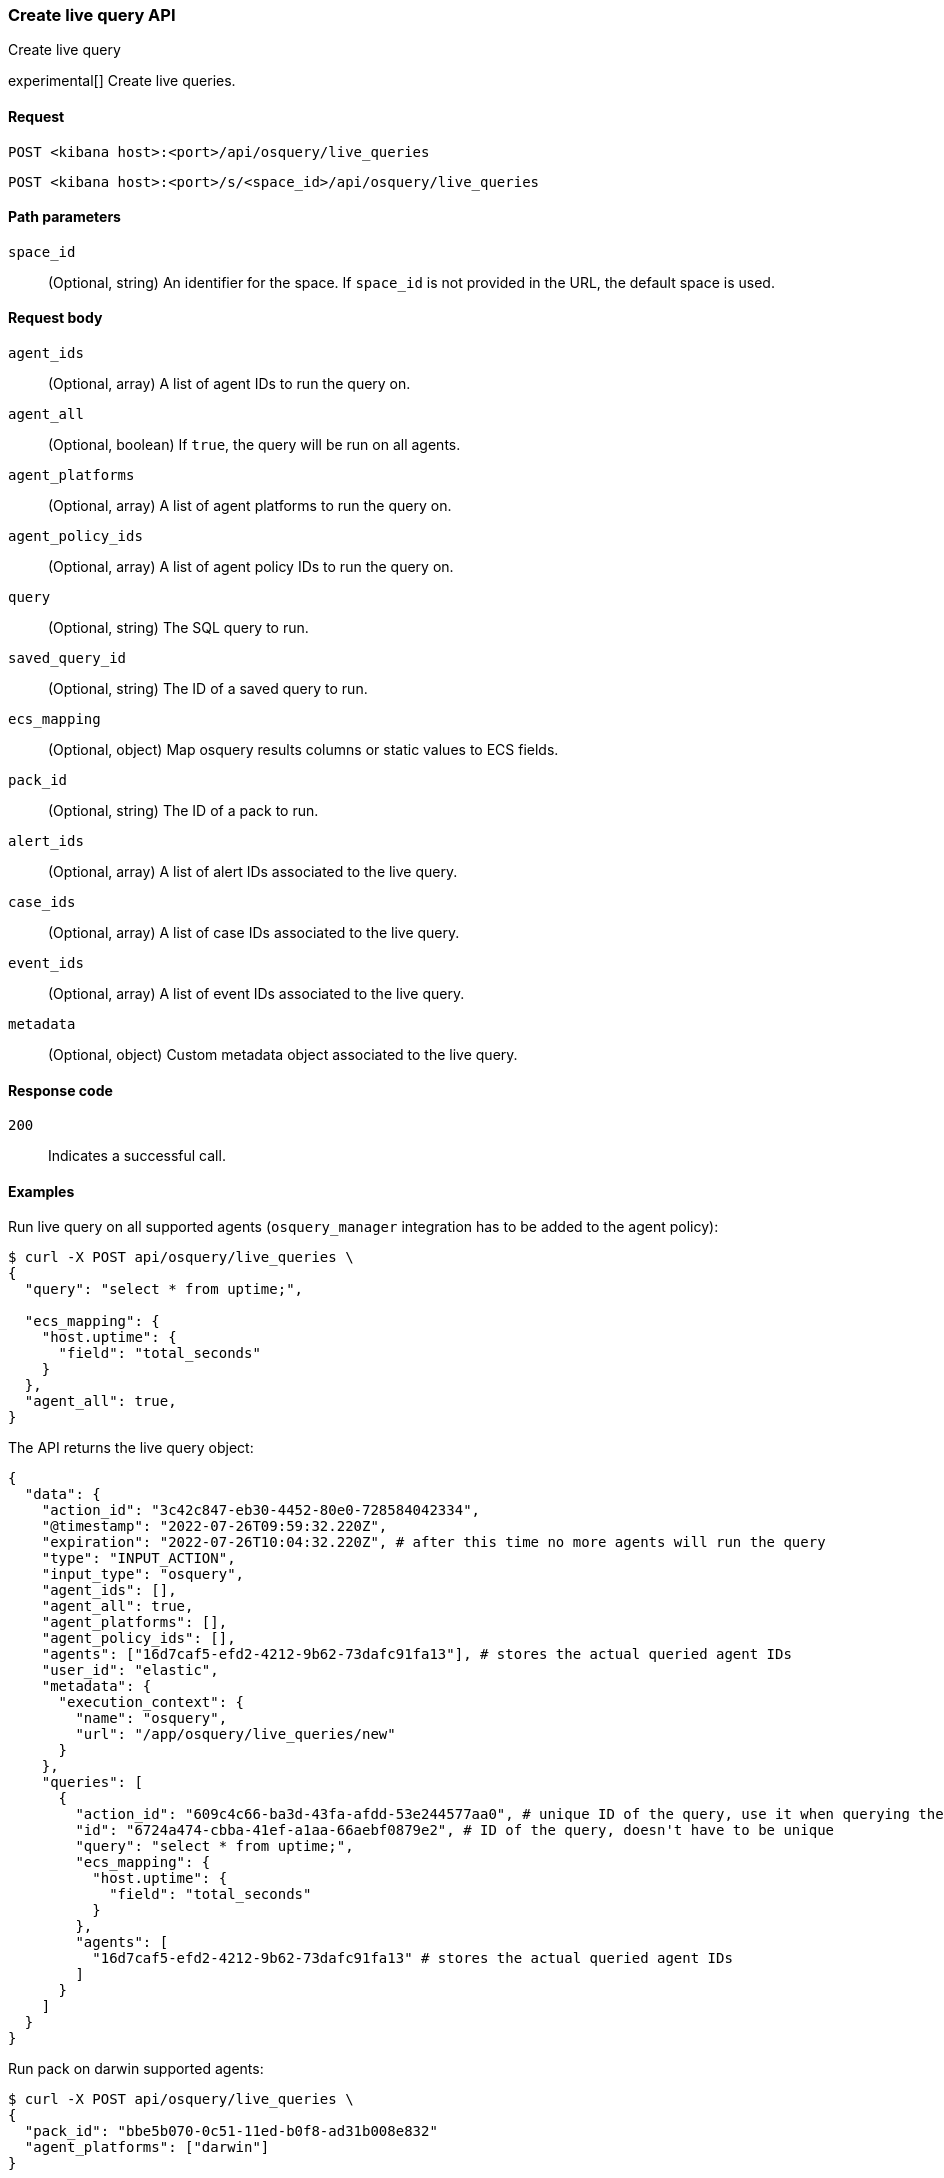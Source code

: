 [[osquery-manager-live-queries-api-create]]
=== Create live query API
++++
<titleabbrev>Create live query</titleabbrev>
++++

experimental[] Create live queries.


[[osquery-manager-live-queries-api-create-request]]
==== Request

`POST <kibana host>:<port>/api/osquery/live_queries`

`POST <kibana host>:<port>/s/<space_id>/api/osquery/live_queries`


[[osquery-manager-live-queries-api-create-path-params]]
==== Path parameters

`space_id`::
  (Optional, string) An identifier for the space. If `space_id` is not provided in the URL, the default space is used.


[[osquery-manager-live-queries-api-create-body-params]]
==== Request body

`agent_ids`:: (Optional, array) A list of agent IDs to run the query on.

`agent_all`:: (Optional, boolean) If `true`, the query will be run on all agents.

`agent_platforms`:: (Optional, array) A list of agent platforms to run the query on.

`agent_policy_ids`:: (Optional, array) A list of agent policy IDs to run the query on.

`query`:: (Optional, string) The SQL query to run.

`saved_query_id`:: (Optional, string) The ID of a saved query to run.

`ecs_mapping`:: (Optional, object) Map osquery results columns or static values to ECS fields.

`pack_id`:: (Optional, string) The ID of a pack to run.

`alert_ids`:: (Optional, array) A list of alert IDs associated to the live query.

`case_ids`:: (Optional, array) A list of case IDs associated to the live query.

`event_ids`:: (Optional, array) A list of event IDs associated to the live query.

`metadata`:: (Optional, object) Custom metadata object associated to the live query.


[[osquery-manager-live-queries-api-create-request-codes]]
==== Response code

`200`::
    Indicates a successful call.


[[osquery-manager-live-queries-api-create-example]]
==== Examples

Run live query on all supported agents (`osquery_manager` integration has to be added to the agent policy):

[source,sh]
--------------------------------------------------
$ curl -X POST api/osquery/live_queries \
{
  "query": "select * from uptime;",

  "ecs_mapping": {
    "host.uptime": {
      "field": "total_seconds"
    }
  },
  "agent_all": true,
}

--------------------------------------------------
// KIBANA


The API returns the live query object:

[source,sh]
--------------------------------------------------
{
  "data": {
    "action_id": "3c42c847-eb30-4452-80e0-728584042334",
    "@timestamp": "2022-07-26T09:59:32.220Z",
    "expiration": "2022-07-26T10:04:32.220Z", # after this time no more agents will run the query
    "type": "INPUT_ACTION",
    "input_type": "osquery",
    "agent_ids": [],
    "agent_all": true,
    "agent_platforms": [],
    "agent_policy_ids": [],
    "agents": ["16d7caf5-efd2-4212-9b62-73dafc91fa13"], # stores the actual queried agent IDs 
    "user_id": "elastic",
    "metadata": {
      "execution_context": {
        "name": "osquery",
        "url": "/app/osquery/live_queries/new"
      }
    },
    "queries": [
      {
        "action_id": "609c4c66-ba3d-43fa-afdd-53e244577aa0", # unique ID of the query, use it when querying the live query API to get the single query results
        "id": "6724a474-cbba-41ef-a1aa-66aebf0879e2", # ID of the query, doesn't have to be unique
        "query": "select * from uptime;",
        "ecs_mapping": {
          "host.uptime": {
            "field": "total_seconds"
          }
        },
        "agents": [
          "16d7caf5-efd2-4212-9b62-73dafc91fa13" # stores the actual queried agent IDs 
        ]
      }
    ]
  }
}
--------------------------------------------------


Run pack on darwin supported agents: 

[source,sh]
--------------------------------------------------
$ curl -X POST api/osquery/live_queries \
{
  "pack_id": "bbe5b070-0c51-11ed-b0f8-ad31b008e832"
  "agent_platforms": ["darwin"]
}

--------------------------------------------------
// KIBANA

The API returns the live query object:

[source,sh]
--------------------------------------------------
{
  "data": {
    "action_id": "3c42c847-eb30-4452-80e0-728584042334",
    "@timestamp": "2022-07-26T09:59:32.220Z",
    "expiration": "2022-07-26T10:04:32.220Z", # after this time no more agents will run the query
    "type": "INPUT_ACTION",
    "input_type": "osquery",
    "agent_ids": [],
    "agent_all": false,
    "agent_platforms": ["darwin"],
    "agent_policy_ids": [],
    "agents": ["16d7caf5-efd2-4212-9b62-73dafc91fa13"], # stores the actual queried agent IDs 
    "user_id": "elastic",
    "pack_id": "bbe5b070-0c51-11ed-b0f8-ad31b008e832",
    "pack_name": "test_pack",
    "pack_prebuilt": false,
    "metadata": {
      "execution_context": {
        "name": "osquery",
        "url": "/app/osquery/live_queries/new"
      }
    },
    "queries": [
      {
        "action_id": "609c4c66-ba3d-43fa-afdd-53e244577aa0", # unique ID of the query, use it when querying the live query API to get the single query results
        "id": "uptime", # ID of the query, doesn't have to be unique
        "query": "select * from uptime;",
        "ecs_mapping": {
          "host.uptime": {
            "field": "total_seconds"
          }
        },
        "agents": [
          "16d7caf5-efd2-4212-9b62-73dafc91fa13" # stores the actual queried agent IDs 
        ]
      }
    ]
  }
}
--------------------------------------------------